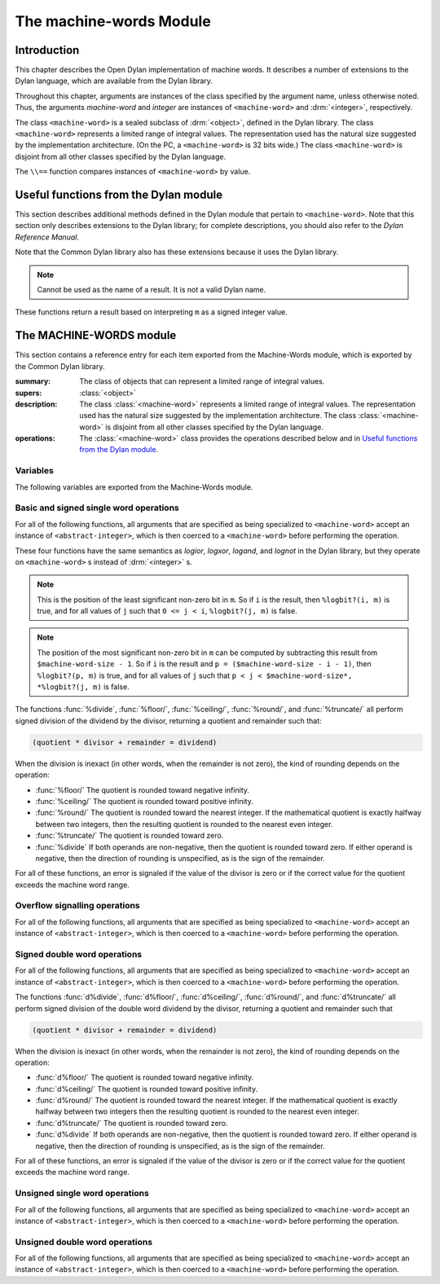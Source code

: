 ************************
The machine-words Module
************************

.. current-library:: common-dylan
.. current-module:: machine-words

Introduction
============

This chapter describes the Open Dylan implementation of machine
words. It describes a number of extensions to the Dylan language, which
are available from the Dylan library.

Throughout this chapter, arguments are instances of the class specified
by the argument name, unless otherwise noted. Thus, the arguments
*machine-word* and *integer* are instances of ``<machine-word>`` and
:drm:`<integer>`, respectively.

The class ``<machine-word>`` is a sealed subclass of :drm:`<object>`, defined
in the Dylan library. The class ``<machine-word>`` represents a limited
range of integral values. The representation used has the natural size
suggested by the implementation architecture. (On the PC, a
``<machine-word>`` is 32 bits wide.) The class ``<machine-word>`` is
disjoint from all other classes specified by the Dylan language.

The ``\\==`` function compares instances of ``<machine-word>`` by value.

Useful functions from the Dylan module
======================================

This section describes additional methods defined in the Dylan module
that pertain to ``<machine-word>``. Note that this section only describes
extensions to the Dylan library; for complete descriptions, you should
also refer to the *Dylan Reference Manual*.

Note that the Common Dylan library also has these extensions because it
uses the Dylan library.

.. function:: odd?

   :signature: odd? m => r

   :parameter m: An instance of :class:`<machine-word>`
   :value r: An instance of :class:`<boolean>`

.. function:: even?

   :signature: even? m => r

   :parameter m: An instance of :class:`<machine-word>`
   :value r: An instance of :class:`<boolean>`

.. function:: zero?

   :signature: zero? m => r

   :parameter m: An instance of :class:`<machine-word>`
   :value r: An instance of :class:`<boolean>`

.. note:: Cannot be used as the name of a result. It is not a valid Dylan name.

.. function:: positive?

   :signature: positive? m => r

   :parameter m: An instance of :class:`<machine-word>`
   :value r: An instance of :class:`<boolean>`

.. function:: negative?

   :signature: negative? m => r

   :parameter m: An instance of :class:`<machine-word>`
   :value r: An instance of :class:`<boolean>`

    negative? (m :: <machine-word>) => _ :: <boolean>

These functions return a result based on interpreting ``m`` as a signed
integer value.

.. function:: \=

   :signature: = m1 m2 => r
   :signature: = i1 m2 => r
   :signature: = m1 i2 => r

   :parameter m1: An instance of :class:`<machine-word>`
   :parameter m2: An instance of :class:`<machine-word>`
   :parameter i1: An instance of :class:`<abstract-integer>`
   :parameter i2: An instance of :class:`<abstract-integer>`
   :value r: An instance of :class:`<boolean>`

   :description:

     The comparison is performed with the :class:`<machine-word>` arguments
     interpreted as signed integer values.

.. function:: <

   :signature: < m1 m2 => r
   :signature: < i1 m2 => r
   :signature: < m1 i2 => r

   :parameter m1: An instance of :class:`<machine-word>`
   :parameter m2: An instance of :class:`<machine-word>`
   :parameter i1: An instance of :class:`<abstract-integer>`
   :parameter i2: An instance of :class:`<abstract-integer>`
   :value r: An instance of :class:`<boolean>`

   :description:

     The comparison is performed with the :class:`<machine-word>` arguments
     interpreted as signed integer values.

.. function:: as

   :signature: as t == <integer> m => r

   :parameter m: An instance of :class:`<machine-word>`
   :value r: An instance of :class:`<integer>`

   :description:

     The result is an :class:`<integer>` with the same value as ``m`` when
     interpreted as a signed integer value. An error is signaled if the value
     of ``m`` cannot be represented as an instance of :class:`<integer>`.

.. function:: as

   :signature: as t == <abstract-integer> m => r

   :parameter m: An instance of :class:`<machine-word>`
   :value r: An instance of :class:`<abstract-integer>`

   :description:

     The result is an :class:`<abstract-integer>` with the same value as ``m``
     when interpreted as a signed integer value.

     (The uses for an instance of :class:`<abstract-integer>` that is not also
     an instance of :class:`<integer>` are rather limited without the
     Generic-Arithmetic library.)

.. function:: as

   :signature: as t == <machine-word> i => r

   :parameter i: An instance of :class:`<abstract-integer>`
   :value r: An instance of :class:`<machine-word>`

   :description:

     If the value of ``i`` is outside the machine word range, then the result
     consists of the low :const:`$machine-word-size` bits of the twos-complement
     representation of ``i``. If any of the discarded bits differ from the
     sign of ``i``, then an error is signaled.

.. function:: limited

   :signature: limited t == <machine-word> #key signed? min max => r

   :parameter #key signed?: An instance of :class:`<boolean>`. Defaults to
                            ``#t``
   :parameter #key min: An instance of :class:`<machine-word>`
   :parameter #key max: An instance of :class:`<machine-word>`
   :value r: An instance of :class:`<type>`

   :description:

     If the ``signed?`` argument is true (the default) then the ``min`` and
     ``max`` arguments are interpreted as signed values. When ``signed?`` is
     false, the ``min`` and ``max`` arguments are interpreted as unsigned
     values. The default value for each of min and max depends on the value of
     ``signed?``.  The defaults are taken from the corresponding minimum and
     maximum machine word values (see :const:`$maximum-signed-machine-word` and
     related constants below).

     For convenience, the values of ``min`` and/or ``max`` may also be
     instances of ``<abstract-integer>``, in which case they are coerced to
     instances of ``<machine-word>`` as if by using *as*.

The MACHINE-WORDS module
========================

This section contains a reference entry for each item exported from the
Machine-Words module, which is exported by the Common Dylan library.

.. class:: <machine-word>
   :sealed:

   :summary:
     The class of objects that can represent a limited range of integral
     values.

   :supers: :class:`<object>`

   :description:

     The class :class:`<machine-word>` represents a limited range of integral
     values. The representation used has the natural size suggested by the
     implementation architecture. The class :class:`<machine-word>` is
     disjoint from all other classes specified by the Dylan language.
     

   :operations:

     The :class:`<machine-word>` class provides the operations described below
     and in `Useful functions from the Dylan module`_.

Variables
---------

The following variables are exported from the Machine-Words module.

.. constant:: $machine-word-size

   :type: :class:`<integer>`

   :description:

     The number of bits in the representation of a :class:`<machine-word>`.

.. constant:: $maximum-signed-machine-word

   :type: :class:`<machine-word>`

   :description:

     The largest machine word, when interpreted as a signed integer value.

.. constant:: $minimum-signed-machine-word

   :type: :class:`<machine-word>`

   :description:

     The smallest machine word, when interpreted as a signed integer value.

.. constant:: $maximum-unsigned-machine-word

   :type: :class:`<machine-word>`

   :description:

     The largest machine word, when interpreted as an unsigned integer value.

.. constant:: $minimum-unsigned-machine-word

   :type: :class:`<machine-word>`

   :description:

     The smallest machine word, when interpreted as an unsigned integer
     value.

.. function:: as-unsigned

   :signature: as-unsigned t m => result

   :parameter t: A type
   :parameter m: An instance of :class:`<machine-word>`
   :value result: An istance of ``t``

   :description:

     The value of ``m`` is interpreted as an unsigned value and converted to an
     instance of :class:`<abstract-integer>`, then the result of that conversion
     is converted to type ``t`` using ``as``.

Basic and signed single word operations
---------------------------------------

For all of the following functions, all arguments that are specified as
being specialized to ``<machine-word>`` accept an instance of
``<abstract-integer>``, which is then coerced to a ``<machine-word>``
before performing the operation.

.. function:: %logior

   :signature: %logior #rest *machine-words* => r

   :parameter #rest *machine-words*: An instance of :class:`<machine-word>`
   :value r: An instance of :class:`<machine-word>`

.. function:: %logxor

   :signature: %logxor #rest *machine-words* => r

   :parameter #rest *machine-words*: An instance of :class:`<machine-word>`
   :value r: An instance of :class:`<machine-word>`

.. function:: %logand

   :signature: %logand #rest *machine-words* => r

   :parameter #rest *machine-words*: An instance of :class:`<machine-word>`
   :value r: An instance of :class:`<machine-word>`

.. function:: %lognot

   :signature: %lognot m => r

   :parameter m: An instance of :class:`<machine-word>`
   :value r: An instance of :class:`<machine-word>`

These four functions have the same semantics as *logior*, *logxor*,
*logand*, and *lognot* in the Dylan library, but they operate on
``<machine-word>`` s instead of :drm:`<integer>` s.

.. function:: %logbit?

   :signature: %logbit? index m => set?

   :parameter index: An instance of :class:`<integer>`
   :parameter m: An instance of :class:`<machine-word>`
   :value set?: An instance of :class:`<boolean>`

   :description:

     Returns true iff the indexed bit (zero based, counting from the least
     significant bit) of ``m`` is set. An error is signaled unless ``0 <= index
     < $machine-word-size``.

.. function:: %count-low-zeros

   :signature: %count-low-zeros m => c

   :parameter m: An instance of :class:`<machine-word>`
   :value c: An instance of :class:`<integer>`

   :description:

     Returns the number of consecutive zero bits in ``m`` counting from the
     least significant bit.

.. note:: This is the position of the least significant non-zero bit in
   ``m``. So if ``i`` is the result, then ``%logbit?(i, m)`` is true, and for
   all values of ``j`` such that ``0 <= j < i``, ``%logbit?(j, m)`` is false.

.. function:: %count-high-zeros

   :signature: %count-high-zeros m => c

   :parameter m: An instance of :class:`<machine-word>`
   :parameter c: An instance of :class:`<integer>`

   :description:

     Returns the number of consecutive zero bits in ``m`` counting from the
     most significant bit.

.. note:: The position of the most significant non-zero bit in ``m`` can be
   computed by subtracting this result from ``$machine-word-size - 1``. So
   if ``i`` is the result and ``p = ($machine-word-size - i - 1)``, then
   ``%logbit?(p, m)`` is true, and for all values of ``j`` such that ``p < j <
   $machine-word-size*, *%logbit?(j, m)`` is false.

.. function:: %+

   :signature: %+ m1 m2 => sum overflow?

   :parameter m1: An instance of :class:`<machine-word>`
   :parameter m2: An instance of :class:`<machine-word>`
   :value sum: An instance of :class:`<machine-word>`
   :value overflow?: An instance of :class:`<boolean>`

   :description:

     Signed addition.

.. function:: %-

   :signature: %- m1 m2 => difference overflow?

   :parameter m1: An instance of :class:`<machine-word>`
   :parameter m2: An instance of :class:`<machine-word>`
   :value difference: An instance of :class:`<machine-word>`
   :value overflow?: An instance of :class:`<boolean>`

   :description:

     Signed subtraction.

.. function:: %\*

   :signature: %\* m1 m2 => low high overflow?

   :parameter m1: An instance of :class:`<machine-word>`
   :parameter m2: An instance of :class:`<machine-word>`
   :value low: An instance of :class:`<machine-word>`
   :value high: An instance of :class:`<machine-word>`
   :value overflow?: An instance of :class:`<boolean>`

   :description:

     Signed multiplication. The value of ``overflow?`` is false iff the
     ``high`` word result is a sign extension of the ``low`` word result.

.. function:: %floor/

   :signature: %floor/ dividend divisor => quotient remainder

   :parameter dividend: An instance of :class:`<machine-word>`
   :parameter divisor: An instance of :class:`<machine-word>`
   :value quotient: An instance of :class:`<machine-word>`
   :value remainder: An instance of :class:`<machine-word>`

.. function:: %ceiling/

   :signature: %ceiling/ dividend divisor => quotient remainder

   :parameter dividend: An instance of :class:`<machine-word>`
   :parameter divisor: An instance of :class:`<machine-word>`
   :value quotient: An instance of :class:`<machine-word>`
   :value remainder: An instance of :class:`<machine-word>`

.. function:: %round/

   :signature: %round/ dividend divisor => quotient remainder

   :parameter dividend: An instance of :class:`<machine-word>`
   :parameter divisor: An instance of :class:`<machine-word>`
   :value quotient: An instance of :class:`<machine-word>`
   :value remainder: An instance of :class:`<machine-word>`

.. function:: %truncate/

   :signature: %truncate/ dividend divisor => quotient remainder

   :parameter dividend: An instance of :class:`<machine-word>`
   :parameter divisor: An instance of :class:`<machine-word>`
   :value quotient: An instance of :class:`<machine-word>`
   :value remainder: An instance of :class:`<machine-word>`

.. function:: %divide

   :signature: %divide/ dividend divisor => quotient remainder

   :parameter dividend: An instance of :class:`<machine-word>`
   :parameter divisor: An instance of :class:`<machine-word>`
   :value quotient: An instance of :class:`<machine-word>`
   :value remainder: An instance of :class:`<machine-word>`

The functions :func:`%divide`, :func:`%floor/`, :func:`%ceiling/`,
:func:`%round/`, and :func:`%truncate/` all perform signed division of the
dividend by the divisor, returning a quotient and remainder such that:

.. code-block:: dylan

    (quotient * divisor + remainder = dividend)

When the division is inexact (in other words, when the remainder is not
zero), the kind of rounding depends on the operation:

-  :func:`%floor/` The quotient is rounded toward
   negative infinity.
-  :func:`%ceiling/` The quotient is rounded toward
   positive infinity.
-  :func:`%round/` The quotient is rounded toward
   the nearest integer. If the mathematical quotient is exactly halfway
   between two integers, then the resulting quotient is rounded to the
   nearest even integer.
-  :func:`%truncate/` The quotient is rounded toward
   zero.
-  :func:`%divide` If both operands are
   non-negative, then the quotient is rounded toward zero. If either
   operand is negative, then the direction of rounding is unspecified,
   as is the sign of the remainder.

For all of these functions, an error is signaled if the value of the
divisor is zero or if the correct value for the quotient exceeds the
machine word range.

.. function:: %negative

   :signature: %negative m => r overflow?

   :parameter m: An instance of :class:`<machine-word>`
   :value r: An instance of :class:`<machine-word>`
   :value overflow?: An instance of :class:`<boolean>`

.. function:: %abs

   :signature: %abs m => r overflow?

   :parameter m: An instance of :class:`<machine-word>`
   :value r: An instance of :class:`<machine-word>`
   :value overflow?: An instance of :class:`<boolean>`

.. function:: %shift-left

   :signature: %shift-left m count => low high overflow?

   :parameter m: An instance of :class:`<machine-word>`
   :parameter count: An instance of :class:`<integer>`
   :value low: An instance of :class:`<machine-word>`
   :value high: An instance of :class:`<machine-word>`
   :value overflow?: An instance of :class:`<boolean>`

   :description:

     Arithmetic left shift of ``m`` by count. An error is signaled unless ``0
     <= count < $machine-word-size``. The value of ``overflow?`` is false iff
     the high word result is a sign extension of the low word result.

.. function:: %shift-right

   :signature: %shift-right m count => r

   :parameter m: An instance of :class:`<machine-word>`
   :parameter count: An instance of :class:`<integer>`
   :value r: An instance of :class:`<machine-word>`

   :description:

     Arithmetic right shift of ``m`` by ``count``. An error is signaled unless
     ``0 <= count < $machine-word-size``.

Overflow signalling operations
------------------------------

For all of the following functions, all arguments that are specified as
being specialized to ``<machine-word>`` accept an instance of
``<abstract-integer>``, which is then coerced to a ``<machine-word>``
before performing the operation.

.. function:: so%+

   :signature: so%+ m1 m2 => sum

   :parameter m1: An instance of :class:`<machine-word>`
   :parameter m2: An instance of :class:`<machine-word>`
   :value sum: An instance of :class:`<machine-word>`

   :description:

     Signed addition. An error is signaled on overflow.

.. function:: so%-

   :signature: so%- m1 m2 => difference

   :parameter m1: An instance of :class:`<machine-word>`
   :parameter m2: An instance of :class:`<machine-word>`
   :value difference: An instance of :class:`<machine-word>`

   :description:

     Signed subtraction. An error is signaled on overflow.

.. function:: so%\*

   :signature: so%\* m1 m2 => product

   :parameter m1: An instance of :class:`<machine-word>`
   :parameter m2: An instance of :class:`<machine-word>`
   :value product: An instance of :class:`<machine-word>`

   :description:

     Signed multiplication. An error is signaled on overflow.

.. function:: so%negative

   :signature: so%negative m => r

   :parameter m: An instance of :class:`<machine-word>`
   :value r: An instance of :class:`<machine-word>`

   :description:

      Negation. An error is signaled on overflow.

.. function:: so%abs

   :signature: so%abs m => r

   :parameter m: An instance of :class:`<machine-word>`
   :value r: An instance of :class:`<machine-word>`

   :description:

     Absolute value. An error is signaled on overflow.

.. function:: so%shift-left

   :signature: so%shift-left m count => r

   :parameter m: An instance of :class:`<machine-word>`
   :parameter count: An instance of :class:`<integer>`
   :value r: An instance of :class:`<machine-word>`

   :description:

     Arithmetic left shift of ``m`` by ``count``. An error is signaled unless
     ``0 <= count < $machine-word-size``. An error is signaled on overflow.

Signed double word operations
-----------------------------

For all of the following functions, all arguments that are specified as
being specialized to ``<machine-word>`` accept an instance of
``<abstract-integer>``, which is then coerced to a ``<machine-word>``
before performing the operation.

.. function:: d%floor/

   :signature: d%floor/ dividend-low dividend-high divisor => quotient
               remainder

   :parameter dividend-low: An instance of :class:`<machine-word>`
   :parameter dividend-high: An instance of :class:`<machine-word>`
   :parameter divisor: An instance of :class:`<machine-word>`
   :value quotient: An instance of :class:`<machine-word>`
   :value remainder: An instance of :class:`<machine-word>`

.. function:: d%ceiling/

   :signature: d%ceiling/ dividend-low dividend-high divisor => quotient
               remainder

   :parameter dividend-low: An instance of :class:`<machine-word>`
   :parameter dividend-high: An instance of :class:`<machine-word>`
   :parameter divisor: An instance of :class:`<machine-word>`
   :value quotient: An instance of :class:`<machine-word>`
   :value remainder: An instance of :class:`<machine-word>`

.. function:: d%round/

   :signature: d%round/ dividend-low dividend-high divisor => quotient
               remainder

   :parameter dividend-low: An instance of :class:`<machine-word>`
   :parameter dividend-high: An instance of :class:`<machine-word>`
   :parameter divisor: An instance of :class:`<machine-word>`
   :value quotient: An instance of :class:`<machine-word>`
   :value remainder: An instance of :class:`<machine-word>`

.. function:: d%truncate/

   :signature: d%truncate/ dividend-low dividend-high divisor => quotient
               remainder

   :parameter dividend-low: An instance of :class:`<machine-word>`
   :parameter dividend-high: An instance of :class:`<machine-word>`
   :parameter divisor: An instance of :class:`<machine-word>`
   :value quotient: An instance of :class:`<machine-word>`
   :value remainder: An instance of :class:`<machine-word>`

.. function:: d%divide

   :signature: d%divide dividend-low dividend-high divisor => quotient
               remainder

   :parameter dividend-low: An instance of :class:`<machine-word>`
   :parameter dividend-high: An instance of :class:`<machine-word>`
   :parameter divisor: An instance of :class:`<machine-word>`
   :value quotient: An instance of :class:`<machine-word>`
   :value remainder: An instance of :class:`<machine-word>`

The functions :func:`d%divide`, :func:`d%floor/`, :func:`d%ceiling/`,
:func:`d%round/`, and :func:`d%truncate/` all perform signed division of the
double word dividend by the divisor, returning a quotient and remainder such
that

.. code-block:: dylan

    (quotient * divisor + remainder = dividend)

When the division is inexact (in other words, when the remainder is not
zero), the kind of rounding depends on the operation:

-  :func:`d%floor/` The quotient is rounded toward
   negative infinity.
-  :func:`d%ceiling/` The quotient is rounded toward
   positive infinity.
-  :func:`d%round/` The quotient is rounded toward
   the nearest integer. If the mathematical quotient is exactly halfway
   between two integers then the resulting quotient is rounded to the
   nearest even integer.
-  :func:`d%truncate/` The quotient is rounded
   toward zero.
-  :func:`d%divide` If both operands are
   non-negative, then the quotient is rounded toward zero. If either
   operand is negative, then the direction of rounding is unspecified,
   as is the sign of the remainder.

For all of these functions, an error is signaled if the value of the
divisor is zero or if the correct value for the quotient exceeds the
machine word range.

Unsigned single word operations
-------------------------------

For all of the following functions, all arguments that are specified as
being specialized to ``<machine-word>`` accept an instance of
``<abstract-integer>``, which is then coerced to a ``<machine-word>``
before performing the operation.

.. function:: u%+

   :signature: u%+ m1 m2 => sum carry

   :parameter m1: An instance of :class:`<machine-word>`
   :parameter m2: An instance of :class:`<machine-word>`
   :value sum: An instance of :class:`<machine-word>`
   :value carry: An instance of :class:`<machine-word>`

   :description:

     Unsigned addition. The value represented by ``carry`` is either 0 or 1.

.. function:: u%-

   :signature: u%- m1 m2 => sum borrow

   :parameter m1: An instance of :class:`<machine-word>`
   :parameter m2: An instance of :class:`<machine-word>`
   :value sum: An instance of :class:`<machine-word>`
   :value borrow: An instance of :class:`<machine-word>`

   :description:

     Unsigned subtraction. The value represented by ``borrow`` is either 0 or
     1.

.. function:: u%\*

   :signature: u%\* m1 m2 => low high

   :parameter m1: An instance of :class:`<machine-word>`
   :parameter m2: An instance of :class:`<machine-word>`
   :value low: An instance of :class:`<machine-word>`
   :value high: An instance of :class:`<machine-word>`

   :description:

     Unsigned multiplication.

.. function:: u%divide

   :signature: u%divide dividend divisor => quotient remainder

   :parameter dividend: An instance of :class:`<machine-word>`
   :parameter divisor: An instance of :class:`<machine-word>`
   :value quotient: An instance of :class:`<machine-word>`
   :value remainder: An instance of :class:`<machine-word>`

   :description:

     Performs unsigned division of the dividend by the divisor, returning a
     quotient and remainder such that

     .. code-block:: dylan

         (quotient * divisor + remainder = dividend)

     An error is signaled if the value of the ``divisor`` is zero.

.. function:: u%rotate-left

   :signature: u%rotate-left m count => r

   :parameter m: An instance of :class:`<machine-word>`
   :parameter count: An instance of :class:`<integer>`
   :value r: An instance of :class:`<machine-word>`

   :description:

     Logical left rotation of ``m`` by ``count``. An error is signaled unless
     ``0 <= count < $machine-word-size``.

.. function:: u%rotate-right

   :signature: u%rotate-right m count => r

   :parameter m: An instance of :class:`<machine-word>`
   :parameter count: An instance of :class:`<integer>`
   :value r: An instance of :class:`<machine-word>`

   :description:

     Logical right rotation of ``m`` by ``count``. An error is signaled unless
     ``0 <= count < $machine-word-size``.

.. function:: u%shift-left

   :signature: u%shift-left m count => r

   :parameter m: An instance of :class:`<machine-word>`
   :parameter count: An instance of :class:`<integer>`
   :value r: An instance of :class:`<machine-word>`

   :description:

     Logical left shift of ``m`` by ``count``. An error is signaled unless ``0
     <= count < $machine-word-size``.

.. function:: u%shift-right

   :signature: u%shift-right m count => r

   :parameter m: An instance of :class:`<machine-word>`
   :parameter count: An instance of :class:`<integer>`
   :value r: An instance of :class:`<machine-word>`

   :description:

     Logical right shift of ``m`` by ``count``. An error is signaled unless ``0
     <= count < $machine-word-size``.

.. function:: u%<

   :signature: u%< m1 m2 => smaller?

   :parameter m1: An instance of :class:`<machine-word>`
   :parameter m2: An instance of :class:`<machine-word>`
   :value smaller?: An instance of :class:`<boolean>`

   :description:

     Unsigned comparison.

Unsigned double word operations
-------------------------------

For all of the following functions, all arguments that are specified as
being specialized to ``<machine-word>`` accept an instance of
``<abstract-integer>``, which is then coerced to a ``<machine-word>``
before performing the operation.

.. function:: ud%divide

   :signature: ud%divide dividend-low dividend-high divisor => quotient remainder

   :parameter dividend-low: An instance of :class:`<machine-word>`
   :parameter dividend-high: An instance of :class:`<machine-word>`
   :parameter divisor: An instance of :class:`<machine-word>`
   :value quotient: An instance of :class:`<machine-word>`
   :value remainder: An instance of :class:`<machine-word>`

   :description:

     Performs unsigned division of the double word dividend by the ``divisor``,
     returning a ``quotient`` and ``remainder`` such that

     .. code-block:: dylan

         (quotient * divisor + remainder = dividend)

     An error is signaled if the value of the ``divisor`` is zero or if the
     correct value for the ``quotient`` exceeds the machine word range.

.. function:: ud%shift-left

   :signature: ud%shift-left low high count => low high

   :parameter low: An instance of :class:`<machine-word>`
   :parameter high: An instance of :class:`<machine-word>`
   :parameter count: An instance of :class:`<integer>`
   :value low: An instance of :class:`<machine-word>`
   :value high: An instance of :class:`<machine-word>`

   :description:

     Logical left shift by ``count`` of the double word value represented by
     ``low`` and ``high``. An error is signaled unless ``0 <= count <
     $machine-word-size``.

.. function:: ud%shift-right

   :signature: ud%shift-right low high count => low high

   :parameter low: An instance of :class:`<machine-word>`
   :parameter high: An instance of :class:`<machine-word>`
   :parameter count: An instance of :class:`<integer>`
   :value low: An instance of :class:`<machine-word>`
   :value high: An instance of :class:`<machine-word>`

   :description:

     Logical right shift by ``count`` of the double word value represented by
     ``low`` and ``high``. An error is signaled unless ``0 <= count <
     $machine-word-size``.
